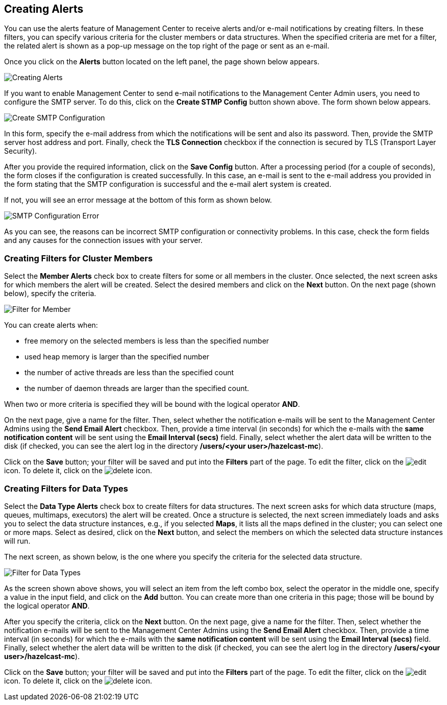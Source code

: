 
[[creating-alerts]]
== Creating Alerts

You can use the alerts feature of Management Center to receive alerts
and/or e-mail notifications by creating filters. In these filters,
you can specify various criteria for the cluster members or data structures. When
the specified criteria are met for a filter, the related alert is shown
as a pop-up message on the top right of the page or sent as an e-mail.

Once you click on the **Alerts** button located on the left panel, the
page shown below appears.

image::Alerts.png[Creating Alerts]

If you want to enable Management Center to send e-mail notifications
to the Management Center Admin users, you need to configure the SMTP server.
To do this, click on the **Create STMP Config** button shown above. The form shown
below appears.

image::CreateSMTPConfig.png[Create SMTP Configuration]

In this form, specify the e-mail address from which the notifications
will be sent and also its password. Then, provide the SMTP server host
address and port. Finally, check the **TLS Connection** checkbox if the
connection is secured by TLS (Transport Layer Security).

After you provide the required information, click on the **Save Config** button.
After a processing period (for a couple of seconds), the form closes if
the configuration is created successfully. In this case, an e-mail is sent
to the e-mail address you provided in the form stating that the SMTP configuration
is successful and the e-mail alert system is created.

If not, you will see an error message at the bottom of this form as shown below.

image::SMTPConfigFormWithError.png[SMTP Configuration Error]

As you can see, the reasons can be incorrect SMTP configuration or connectivity problems.
In this case, check the form fields and any causes for the connection
issues with your server.

=== Creating Filters for Cluster Members

Select the **Member Alerts** check box to create filters for some or all members in the
cluster. Once selected, the next screen asks for which members the alert will be created.
Select the desired members and click on the **Next** button. On the next page (shown below),
specify the criteria.

image::MemberAlert.png[Filter for Member]

You can create alerts when:

* free memory on the selected members is less than the specified number
* used heap memory is larger than the specified number
* the number of active threads are less than the specified count
* the number of daemon threads are larger than the specified count.

When two or more criteria is specified they will be bound with the logical operator **AND**.

On the next page, give a name for the filter. Then, select whether the notification
e-mails will be sent to the Management Center Admins using the **Send Email
Alert** checkbox. Then, provide a time interval (in seconds) for which the e-mails
with the **same notification content** will be sent using the **Email Interval (secs)**
field.  Finally, select whether the alert data will be written to the disk (if checked,
you can see the alert log in the directory */users/<your user>/hazelcast-mc*).

Click on the **Save** button; your filter will be saved and put into the **Filters**
part of the page. To edit the filter, click on the image:EditIcon.jpg[edit] icon. To
delete it, click on the image:DeleteIcon.jpg[delete] icon.

=== Creating Filters for Data Types

Select the **Data Type Alerts** check box to create filters for data structures.
The next screen asks for which data structure (maps, queues, multimaps, executors)
the alert will be created. Once a structure is selected, the next screen immediately
loads and asks you to select the data structure instances, e.g., if you selected *Maps*,
it lists all the maps defined in the cluster; you can select one or more maps.
Select as desired, click on the **Next** button, and select the members on which the
selected data structure instances will run.

The next screen, as shown below, is the one where you specify the criteria for the
selected data structure.

image::DataAlert.png[Filter for Data Types]

As the screen shown above shows, you will select an item from the left combo box,
select the operator in the middle one, specify a value in the input field, and
click on the **Add** button. You can create more than one criteria in this page;
those will be bound by the logical operator **AND**.

After you specify the criteria, click on the **Next** button. On the next page, give a
name for the filter. Then, select whether the notification e-mails will be sent to the
Management Center Admins using the **Send Email Alert** checkbox. Then, provide a
time interval (in seconds) for which the e-mails with the **same notification content**
will be sent using the **Email Interval (secs)** field. Finally, select whether the
alert data will be written to the disk (if checked, you can see the alert log in the
directory */users/<your user>/hazelcast-mc*).

Click on the **Save** button; your filter will be saved and put into the **Filters**
part of the page. To edit the filter, click on the image:EditIcon.jpg[edit] icon.
To delete it, click on the image:DeleteIcon.jpg[delete] icon.


